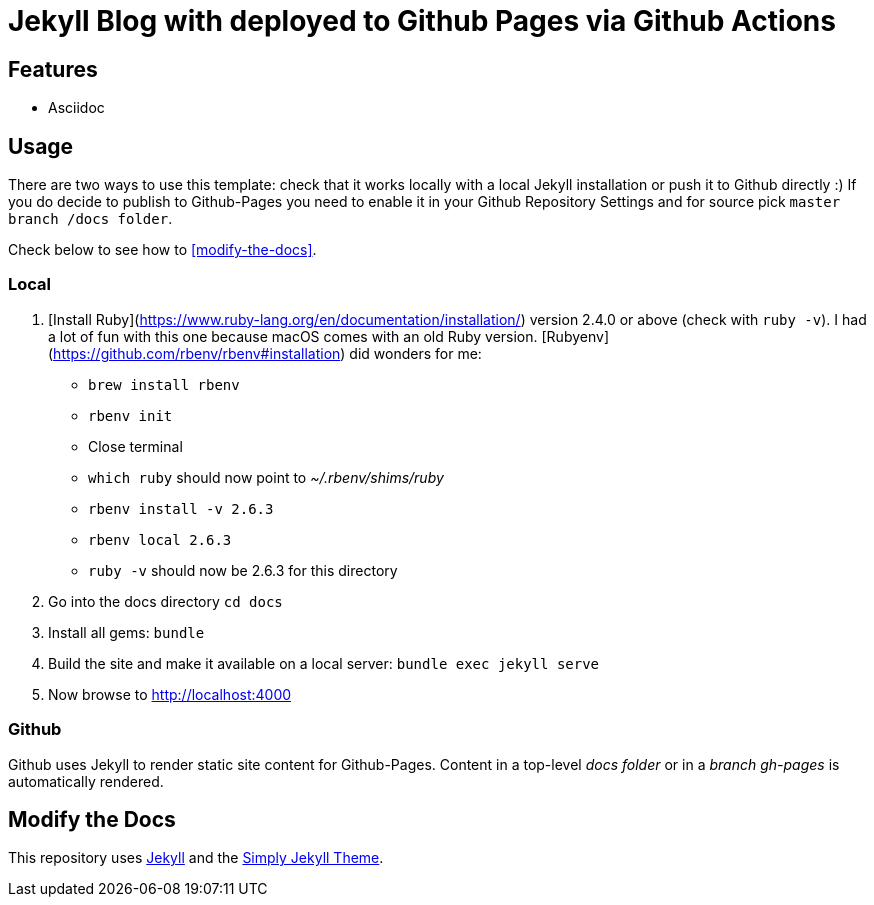 = Jekyll Blog with deployed to Github Pages via Github Actions

== Features

* Asciidoc

== Usage

There are two ways to use this template: check that it works locally with a local Jekyll installation or push it to Github directly :)
If you do decide to publish to Github-Pages you need to enable it in your Github Repository Settings and for source pick `master branch /docs folder`.

Check below to see how to <<modify-the-docs>>.

=== Local

1. [Install Ruby](https://www.ruby-lang.org/en/documentation/installation/) version 2.4.0 or above (check with `ruby -v`). I had a lot of fun with this one because macOS comes with an old Ruby version. [Rubyenv](https://github.com/rbenv/rbenv#installation) did wonders for me:
* `brew install rbenv`
* `rbenv init`
* Close terminal
* `which ruby` should now point to _~/.rbenv/shims/ruby_
* `rbenv install -v 2.6.3`
* `rbenv local 2.6.3`
* `ruby -v` should now be 2.6.3 for this directory
2. Go into the docs directory
`cd docs`
3. Install all gems: `bundle`
4. Build the site and make it available on a local server:
`bundle exec jekyll serve`
5. Now browse to http://localhost:4000

=== Github

Github uses Jekyll to render static site content for Github-Pages. Content in a top-level _docs folder_ or in a _branch gh-pages_ is automatically rendered.

== Modify the Docs
[[modify-the-docs]]


This repository uses link:https://jekyllrb.com/[Jekyll] and the link:https://github.com/raghuveerdotnet/simply-jekyll[Simply Jekyll Theme].